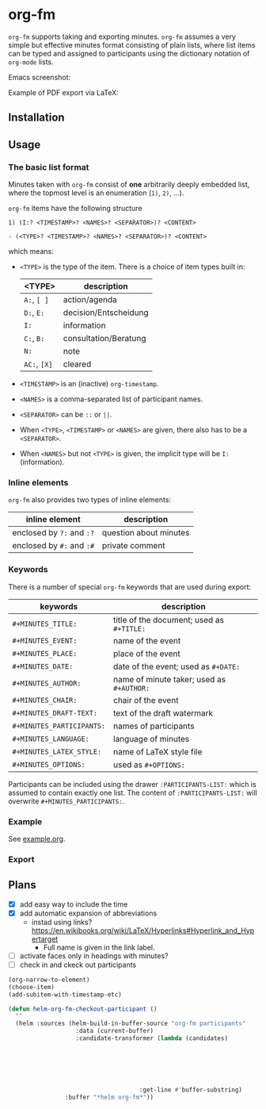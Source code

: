 
* org-fm

=org-fm= supports taking and exporting minutes. =org-fm= assumes a very simple but effective minutes format consisting of plain lists, where list items can be typed and assigned to participants using the dictionary notation of =org-mode= lists. 

Emacs screenshot:

[[file:example.png]]

Example of PDF export via LaTeX:

[[file:example-export.png]]

** Installation

** Usage

*** The basic list format  

Minutes taken with =org-fm= consist of *one* arbitrarily deeply embedded list, where the topmost level is an enumeration (=1)=, =2)=, ...).  

=org-fm= items have the following structure

#+BEGIN_EXAMPLE
1) (I:? <TIMESTAMP>? <NAMES>? <SEPARATOR>)? <CONTENT>  
#+END_EXAMPLE

#+BEGIN_EXAMPLE
- (<TYPE>? <TIMESTAMP>? <NAMES>? <SEPARATOR>)? <CONTENT>
#+END_EXAMPLE

which means:
- =<TYPE>= is the type of the item. There is a choice of item types built in:  
   | <TYPE>   | description           |
   |----------+-----------------------|
   | =A:=, =[ ]=  | action/agenda         |
   | =D:=, =E:=   | decision/Entscheidung |
   | =I:=       | information           |
   | =C:=, =B:=   | consultation/Beratung |
   | =N:=       | note                  |
   | =AC:=, =[X]= | cleared               |
- =<TIMESTAMP>= is an (inactive) =org-timestamp=.
- =<NAMES>= is a comma-separated list of participant names.
- =<SEPARATOR>= can be =::= or =||=.
- When =<TYPE>=, =<TIMESTAMP>= or =<NAMES>= are given, there also has to be a =<SEPARATOR>=.
- When =<NAMES>= but not =<TYPE>= is given, the implicit type will be =I:= (information).

*** Inline elements

=org-fm= also provides two types of inline elements:

| inline element            | description            |
|---------------------------+------------------------|
| enclosed by =?:= and =:?= | question about minutes |
| enclosed by =#:= and =:#= | private comment        |

*** Keywords

There is a number of special =org-fm= keywords that are used during export:

| keywords                | description                             |
|-------------------------+-----------------------------------------|
| =#+MINUTES_TITLE:=        | title of the document; used as =#+TITLE:= |
| =#+MINUTES_EVENT:=        | name of the event                       |
| =#+MINUTES_PLACE:=        | place of the event                      |
| =#+MINUTES_DATE:=         | date of the event; used as =#+DATE:=      |
| =#+MINUTES_AUTHOR:=       | name of minute taker; used as =#+AUTHOR:= |
| =#+MINUTES_CHAIR:=        | chair of the event                      |
| =#+MINUTES_DRAFT-TEXT:=   | text of the draft watermark             |
| =#+MINUTES_PARTICIPANTS:= | names of participants                   |
| =#+MINUTES_LANGUAGE:=     | language of minutes                     |
| =#+MINUTES_LATEX_STYLE:=  | name of \LaTeX style file               |
| =#+MINUTES_OPTIONS:=      | used as =#+OPTIONS:=                      |

Participants can be included using the drawer =:PARTICIPANTS-LIST:= which is assumed to contain exactly one list. The content of =:PARTICIPANTS-LIST:= will overwrite =#+MINUTES_PARTICIPANTS:=.

*** Example

See [[file:example.org][example.org]].

*** Export

** Plans

- [X] add easy way to include the time
- [X] add automatic expansion of abbreviations
      - instad using links? https://en.wikibooks.org/wiki/LaTeX/Hyperlinks#Hyperlink_and_Hypertarget
            - Full name is given in the link label.
- [ ] activate faces only in headings with minutes?
- [ ] check in and ckeck out participants

#+BEGIN_SRC emacs-lisp
(org-narrow-to-element)
(choose-item)
(add-subitem-with-timestamp-etc)

(defun helm-org-fm-checkout-participant ()
  ""
  (helm :sources (helm-build-in-buffer-source "org-fm participants"
                   :data (current-buffer)
                   :candidate-transformer (lambda (candidates)
																						(progn
																							(forward-line 1)
																							(beginning-of-line)
																							(cl-loop for c in candidates
																											 when (string-match "^[[:blank:]]*-[[:blank:]]+\\[.\\].*" c)
																											 collect c)))
									 :get-line #'buffer-substring)
				:buffer "*helm org-fm*"))
#+END_SRC
